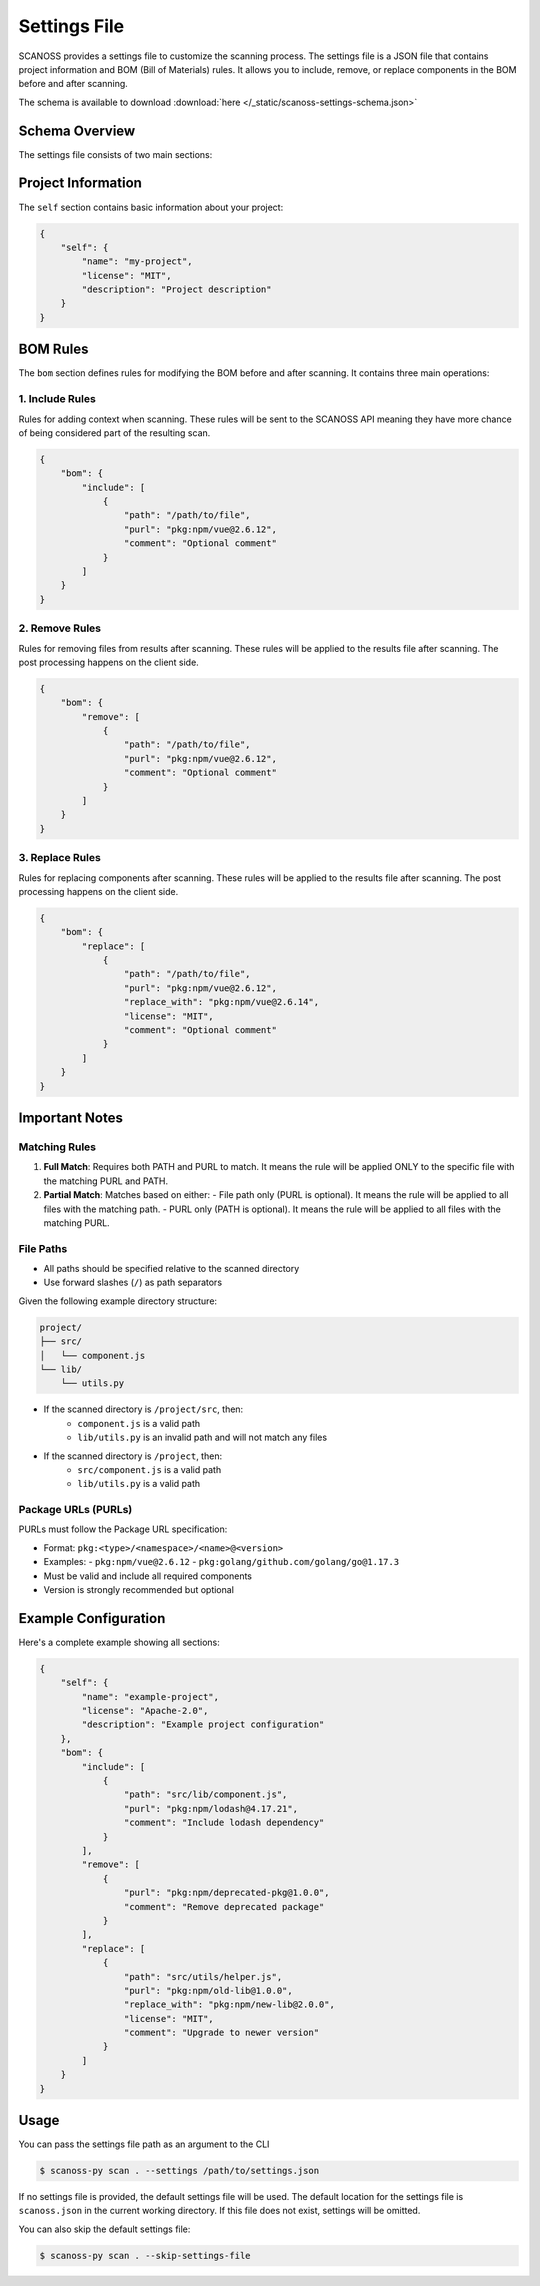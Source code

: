 Settings File
======================

SCANOSS provides a settings file to customize the scanning process. The settings file is a JSON file that contains project information and BOM (Bill of Materials) rules. It allows you to include, remove, or replace components in the BOM before and after scanning.

The schema is available to download :download:`here </_static/scanoss-settings-schema.json>`

Schema Overview
---------------

The settings file consists of two main sections:

Project Information
-------------------

The ``self`` section contains basic information about your project:

.. code-block:: json

    {
        "self": {
            "name": "my-project",
            "license": "MIT",
            "description": "Project description"
        }
    }

BOM Rules
---------

The ``bom`` section defines rules for modifying the BOM before and after scanning. It contains three main operations:

1. Include Rules
~~~~~~~~~~~~~~~~

Rules for adding context when scanning. These rules will be sent to the SCANOSS API meaning they have more chance of being considered part of the resulting scan. 

.. code-block:: json

    {
        "bom": {
            "include": [
                {
                    "path": "/path/to/file",
                    "purl": "pkg:npm/vue@2.6.12",
                    "comment": "Optional comment"
                }
            ]
        }
    }

2. Remove Rules
~~~~~~~~~~~~~~~

Rules for removing files from results after scanning. These rules will be applied to the results file after scanning. The post processing happens on the client side.

.. code-block:: json

    {
        "bom": {
            "remove": [
                {
                    "path": "/path/to/file",
                    "purl": "pkg:npm/vue@2.6.12",
                    "comment": "Optional comment"
                }
            ]
        }
    }

3. Replace Rules
~~~~~~~~~~~~~~~~

Rules for replacing components after scanning. These rules will be applied to the results file after scanning. The post processing happens on the client side.

.. code-block:: json

    {
        "bom": {
            "replace": [
                {
                    "path": "/path/to/file",
                    "purl": "pkg:npm/vue@2.6.12",
                    "replace_with": "pkg:npm/vue@2.6.14",
                    "license": "MIT",
                    "comment": "Optional comment"
                }
            ]
        }
    }

Important Notes
---------------

Matching Rules
~~~~~~~~~~~~~~

1. **Full Match**: Requires both PATH and PURL to match. It means the rule will be applied ONLY to the specific file with the matching PURL and PATH.
2. **Partial Match**: Matches based on either:
   - File path only (PURL is optional). It means the rule will be applied to all files with the matching path.
   - PURL only (PATH is optional). It means the rule will be applied to all files with the matching PURL.
   
File Paths
~~~~~~~~~~

- All paths should be specified relative to the scanned directory
- Use forward slashes (``/``) as path separators

Given the following example directory structure:

.. code-block:: text

    project/
    ├── src/
    │   └── component.js
    └── lib/
        └── utils.py

- If the scanned directory is ``/project/src``, then:
    - ``component.js`` is a valid path
    - ``lib/utils.py`` is an invalid path and will not match any files
- If the scanned directory is ``/project``, then:
    - ``src/component.js`` is a valid path
    - ``lib/utils.py`` is a valid path

Package URLs (PURLs)
~~~~~~~~~~~~~~~~~~~~

PURLs must follow the Package URL specification:

- Format: ``pkg:<type>/<namespace>/<name>@<version>``
- Examples:
  - ``pkg:npm/vue@2.6.12``
  - ``pkg:golang/github.com/golang/go@1.17.3``
- Must be valid and include all required components
- Version is strongly recommended but optional

Example Configuration
---------------------

Here's a complete example showing all sections:

.. code-block:: json

    {
        "self": {
            "name": "example-project",
            "license": "Apache-2.0",
            "description": "Example project configuration"
        },
        "bom": {
            "include": [
                {
                    "path": "src/lib/component.js",
                    "purl": "pkg:npm/lodash@4.17.21",
                    "comment": "Include lodash dependency"
                }
            ],
            "remove": [
                {
                    "purl": "pkg:npm/deprecated-pkg@1.0.0",
                    "comment": "Remove deprecated package"
                }
            ],
            "replace": [
                {
                    "path": "src/utils/helper.js",
                    "purl": "pkg:npm/old-lib@1.0.0",
                    "replace_with": "pkg:npm/new-lib@2.0.0",
                    "license": "MIT",
                    "comment": "Upgrade to newer version"
                }
            ]
        }
    }

Usage
-----

You can pass the settings file path as an argument to the CLI

.. code-block:: bash

    $ scanoss-py scan . --settings /path/to/settings.json

If no settings file is provided, the default settings file will be used.
The default location for the settings file is ``scanoss.json`` in the current working directory.
If this file does not exist, settings will be omitted.

You can also skip the default settings file:

.. code-block:: bash

    $ scanoss-py scan . --skip-settings-file